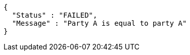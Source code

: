 [source,options="nowrap"]
----
{
  "Status" : "FAILED",
  "Message" : "Party A is equal to party A"
}
----